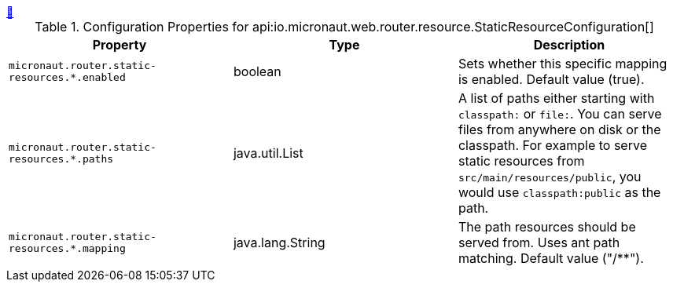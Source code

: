 ++++
<a id="io.micronaut.web.router.resource.StaticResourceConfiguration" href="#io.micronaut.web.router.resource.StaticResourceConfiguration">&#128279;</a>
++++
.Configuration Properties for api:io.micronaut.web.router.resource.StaticResourceConfiguration[]
|===
|Property |Type |Description

| `+micronaut.router.static-resources.*.enabled+`
|boolean
|Sets whether this specific mapping is enabled. Default value (true).


| `+micronaut.router.static-resources.*.paths+`
|java.util.List
|A list of paths either starting with `classpath:` or `file:`. You can serve files from anywhere on disk or the classpath. For example to serve static resources from `src/main/resources/public`, you would use `classpath:public` as the path.


| `+micronaut.router.static-resources.*.mapping+`
|java.lang.String
|The path resources should be served from. Uses ant path matching. Default value ("/**").


|===